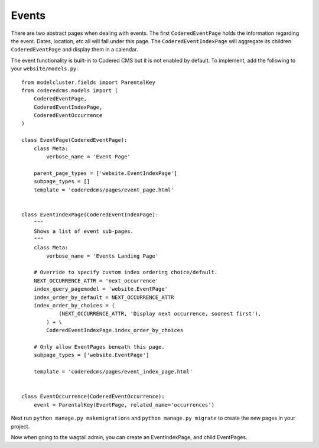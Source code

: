 Events
=============

There are two abstract pages when dealing with events.  The first ``CoderedEventPage`` holds 
the information regarding the event.  Dates, location, etc all will fall under this page.  The
``CoderedEventIndexPage`` will aggregate its children ``CoderedEventPage`` and display them in a calendar.  

The event functionality is built-in to Codered CMS but it is not enabled by default.  To implement,
add the following to your ``website/models.py``::

    from modelcluster.fields import ParentalKey
    from coderedcms.models import (
        CoderedEventPage,
        CoderedEventIndexPage,
        CoderedEventOccurrence
    )

    class EventPage(CoderedEventPage):
        class Meta:
            verbose_name = 'Event Page'

        parent_page_types = ['website.EventIndexPage']
        subpage_types = []
        template = 'coderedcms/pages/event_page.html'


    class EventIndexPage(CoderedEventIndexPage):
        """
        Shows a list of event sub-pages.
        """
        class Meta:
            verbose_name = 'Events Landing Page'

        # Override to specify custom index ordering choice/default.
        NEXT_OCCURRENCE_ATTR = 'next_occurrence'
        index_query_pagemodel = 'website.EventPage'
        index_order_by_default = NEXT_OCCURRENCE_ATTR
        index_order_by_choices = (
                (NEXT_OCCURRENCE_ATTR, 'Display next occurrence, soonest first'),
            ) + \
            CoderedEventIndexPage.index_order_by_choices

        # Only allow EventPages beneath this page.
        subpage_types = ['website.EventPage']

        template = 'coderedcms/pages/event_index_page.html'


    class EventOccurrence(CoderedEventOccurrence):
        event = ParentalKey(EventPage, related_name='occurrences')


Next run ``python manage.py makemigrations`` and ``python manage.py migrate`` to create the new pages
in your project.

Now when going to the wagtail admin, you can create an EventIndexPage, and child EventPages.